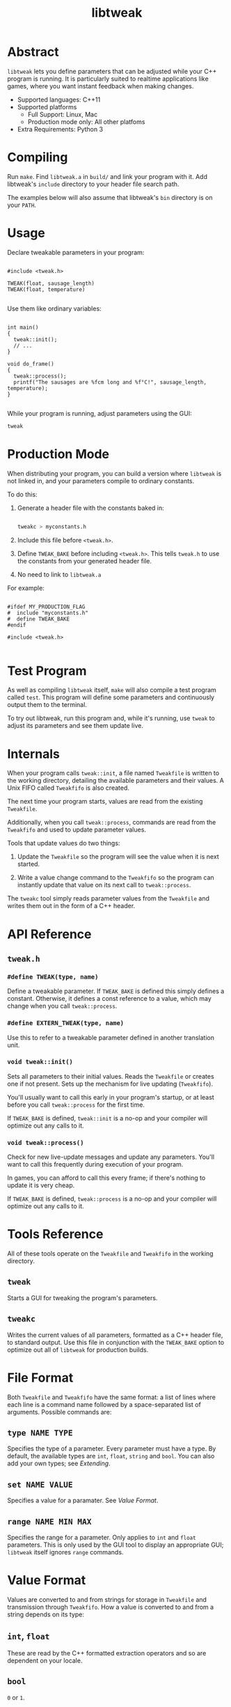 #+TITLE: libtweak

* Abstract

=libtweak= lets you define parameters that can be adjusted while your
C++ program is running. It is particularly suited to realtime
applications like games, where you want instant feedback when making
changes.

- Supported languages: C++11
- Supported platforms
  - Full Support: Linux, Mac
  - Production mode only: All other platfoms
- Extra Requirements: Python 3

* Compiling

Run =make=. Find =libtweak.a= in =build/= and link your program with
it. Add libtweak's =include= directory to your header file search path.

The examples below will also assume that libtweak's =bin= directory is
on your =PATH=.

* Usage

Declare tweakable parameters in your program:

#+BEGIN_SRC c++

#include <tweak.h>

TWEAK(float, sausage_length)
TWEAK(float, temperature)

#+END_SRC

Use them like ordinary variables:

#+BEGIN_SRC c++

int main()
{
  tweak::init();
  // ...
}

void do_frame()
{
  tweak::process();
  printf("The sausages are %fcm long and %f°C!", sausage_length, temperature);
}

#+END_SRC

While your program is running, adjust parameters using the GUI:

#+BEGIN_SRC sh
tweak
#+END_SRC

* Production Mode

When distributing your program, you can build a version where =libtweak=
is not linked in, and your parameters compile to ordinary constants.

To do this:

1. Generate a header file with the constants baked in:

    #+BEGIN_SRC sh

    tweakc > myconstants.h

    #+END_SRC

2. Include this file before =<tweak.h>=.

3. Define =TWEAK_BAKE= before including =<tweak.h>=. This tells
   =tweak.h= to use the constants from your generated header file.

4. No need to link to =libtweak.a=

For example:

#+BEGIN_SRC c++

#ifdef MY_PRODUCTION_FLAG
#  include "myconstants.h"
#  define TWEAK_BAKE
#endif

#include <tweak.h>

#+END_SRC


* Test Program

As well as compiling =libtweak= itself, =make= will also compile a test
program called =test=. This program will define some parameters and
continuously output them to the terminal.

To try out libtweak, run this program and, while it's running, use
=tweak= to adjust its parameters and see them update live.


* Internals

When your program calls =tweak::init=, a file named =Tweakfile= is
written to the working directory, detailing the available parameters
and their values. A Unix FIFO called =Tweakfifo= is also created.

The next time your program starts, values are read from the existing
=Tweakfile=.

Additionally, when you call =tweak::process=, commands are read from
the =Tweakfifo= and used to update parameter values.

Tools that update values do two things:
1. Update the =Tweakfile= so the program will see the value when it is
   next started.

2. Write a value change command to the =Tweakfifo= so the program can
   instantly update that value on its next call to =tweak::process=.

The =tweakc= tool simply reads parameter values from the =Tweakfile= and
writes them out in the form of a C++ header.


* API Reference

** =tweak.h=

*** =#define TWEAK(type, name)=

Define a tweakable parameter. If =TWEAK_BAKE= is defined this simply defines
a constant. Otherwise, it defines a const reference to a value, which
may change when you call =tweak::process=.

*** =#define EXTERN_TWEAK(type, name)=

Use this to refer to a tweakable parameter defined in another translation
unit.

*** =void tweak::init()=

Sets all parameters to their initial values. Reads the =Tweakfile= or
creates one if not present. Sets up the mechanism for live updating
(=Tweakfifo=).

You'll usually want to call this early in your program's startup, or
at least before you call =tweak::process= for the first time.

If =TWEAK_BAKE= is defined, =tweak::init= is a no-op and your compiler
will optimize out any calls to it.

*** =void tweak::process()=

Check for new live-update messages and update any parameters. You'll
want to call this frequently during execution of your program.

In games, you can afford to call this every frame; if there's nothing
to update it is very cheap.

If =TWEAK_BAKE= is defined, =tweak::process= is a no-op and your compiler
will optimize out any calls to it.

* Tools Reference

All of these tools operate on the =Tweakfile= and =Tweakfifo= in the
working directory.

** =tweak=

Starts a GUI for tweaking the program's parameters.

** =tweakc=

Writes the current values of all parameters, formatted as a C++ header
file, to standard output. Use this file in conjunction with the
=TWEAK_BAKE= option to optimize out all of =libtweak= for production
builds.

* File Format

Both =Tweakfile= and =Tweakfifo= have the same format: a list of lines
where each line is a command name followed by a space-separated list
of arguments. Possible commands are:

** =type NAME TYPE=

Specifies the type of a parameter. Every parameter must have a type. By
default, the available types are =int=, =float=, =string= and =bool=. You
can also add your own types; see [[Extending][Extending]].

** =set NAME VALUE=

Specifies a value for a paramater. See [[Value Format][Value Format]].

** =range NAME MIN MAX=

Specifies the range for a parameter. Only applies to =int= and =float=
parameters. This is only used by the GUI tool to display an
appropriate GUI; =libtweak= itself ignores =range= commands.

* Value Format

Values are converted to and from strings for storage in =Tweakfile= and
transmission through =Tweakfifo=. How a value is converted to and from a
string depends on its type:

** =int=, =float=

These are read by the C++ formatted extraction operators and so are
dependent on your locale.

** =bool=

=0= or =1=.

** =string=

Strings begin with a literal =$= character, and end at the end of the
line. They may contain any characters except newlines.

(This is a strange format, but it's very easy to parse and leaves the door
open to implement proper delimited strings later.)

* Extending

You can add support for your own custom types to =libtweak=. To do
so, you need to:

1. Specialize the =type_name= struct so =libtweak= knows what your
   type is called:

    #+BEGIN_SRC C++

    namespace tweak
    {
        template<> struct type_name<MyType>
        {
            static std::string get() { return "mytype"; }
        }
    }

    #+END_SRC

    This is the name that will be used in =type= commands in the =Tweakfile=.

2. If necessary, specialize the =io= struct so =libtweak= knows how to load
   and save your type. If you don't do this, the standard =iostream= ‘<<’ and
   ‘>>’ operators will be used. You can overload these instead of specializing
   =io=.

   #+BEGIN_SRC C++

   namespace tweak
   {
     template<> struct io<MyType>
     {
       static void load(MyType &value, std::istream &is) { /* ... */ }
       static void save(const MyType &value, std::ostream &os) { /* ... */ }
     }
   }
        
   #+END_SRC

That's enough for =libtweak= to handle your type. You can now use it in
=TWEAK= declarations.

However, the tools =tweak= and =tweakc= will not yet be able to
intelligently handle your type.

** =tweak=, =tweakc= and custom types

By default, =tweak= will show a text entry field for any type it doesn't
know about, allowing you to modify the raw textual representation of the
parameter's value (as used by =load= and =save=).

=tweakc= will take a shot at emitting C++ code for your type, but don't hold
your breath.

You can override these default behaviours by putting some code in a
=tweak_ext.py= file alongside your =Tweakfile=:

#+BEGIN_SRC python

import tweak

class MyWidget(tweak.Widget):
    "..."

class MyType(tweak.Param):
    widget = MyWidget

    def cname(self):
        return "c++ type name here"

    def cvalue(self):
        return "c++ value of self.value here"

tweak.types['mytypename'] = MyType

#+END_SRC

For guidance on implementing your own type and widget classes, see the existing
classes in =bin/tweak=.

* Further Work

** Windows Support

This library uses FIFOs which don't exist on Windows. The code is
organized for easy porting, and full Windows support shouldn't be too much
work.

In production mode (with =TWEAK_BAKE= defined), Windows is supported,
as =libtweak= becomes a trivial header-only library in that case. So,
it's still possible to develop your program on Unix and support
Windows as a release target.
